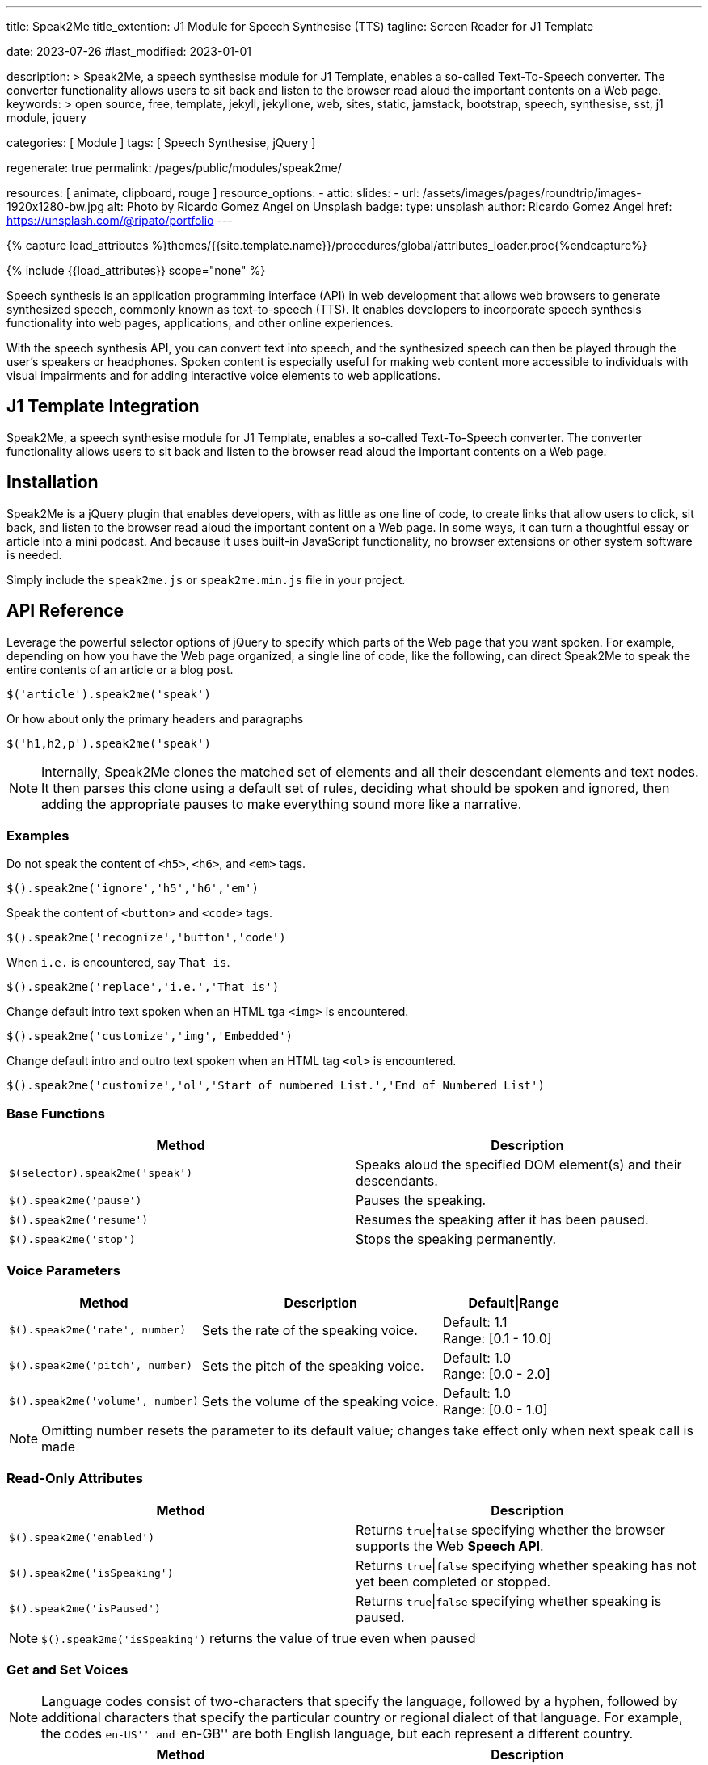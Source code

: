 ---
title:                                  Speak2Me
title_extention:                        J1 Module for Speech Synthesise (TTS)
tagline:                                Screen Reader for J1 Template

date:                                   2023-07-26
#last_modified:                         2023-01-01

description: >
                                        Speak2Me, a speech synthesise module for J1 Template, enables a so-called
                                        Text-To-Speech converter. The converter functionality allows users to sit
                                        back and listen to the browser read aloud the important contents on a
                                        Web page.
keywords: >
                                        open source, free, template, jekyll, jekyllone, web,
                                        sites, static, jamstack, bootstrap,
                                        speech, synthesise, sst, j1 module, jquery

categories:                             [ Module ]
tags:                                   [ Speech Synthesise, jQuery ]

regenerate:                             true
permalink:                              /pages/public/modules/speak2me/

resources:                              [ animate, clipboard, rouge ]
resource_options:
  - attic:
      slides:
        - url:                          /assets/images/pages/roundtrip/images-1920x1280-bw.jpg
          alt:                          Photo by Ricardo Gomez Angel on Unsplash
          badge:
            type:                       unsplash
            author:                     Ricardo Gomez Angel
            href:                       https://unsplash.com/@ripato/portfolio
---

// Page Initializer
// =============================================================================
// Enable the Liquid Preprocessor
:page-liquid:

// Set (local) page attributes here
// -----------------------------------------------------------------------------
// :page--attr:                         <attr-value>

//  Load Liquid procedures
// -----------------------------------------------------------------------------
{% capture load_attributes %}themes/{{site.template.name}}/procedures/global/attributes_loader.proc{%endcapture%}

// Load page attributes
// -----------------------------------------------------------------------------
{% include {{load_attributes}} scope="none" %}

// Page content
// ~~~~~~~~~~~~~~~~~~~~~~~~~~~~~~~~~~~~~~~~~~~~~~~~~~~~~~~~~~~~~~~~~~~~~~~~~~~~~
// https://github.com/mdn/dom-examples/tree/main/web-speech-api
// https://mdn.github.io/dom-examples/web-speech-api/speak-easy-synthesis/
// https://stackoverflow.com/questions/11279291/a-good-text-to-speech-javascript-library
// https://codepen.io/meetselva/pen/EVaLmP
// https://dev.to/jankapunkt/cross-browser-speech-synthesis-the-hard-way-and-the-easy-way-353
//
[role="dropcap"]
Speech synthesis is an application programming interface (API) in web
development that allows web browsers to generate synthesized speech,
commonly known as text-to-speech (TTS). It enables developers to incorporate
speech synthesis functionality into web pages, applications, and other
online experiences.

With the speech synthesis API, you can convert text into speech, and the
synthesized speech can then be played through the user's speakers or
headphones. Spoken content is especially useful for making web content
more accessible to individuals with visual impairments and for adding
interactive voice elements to web applications.

// Include sub-documents (if any)
// -----------------------------------------------------------------------------
[role="mt-5"]
== J1 Template Integration

Speak2Me, a speech synthesise module for J1 Template, enables a so-called
Text-To-Speech converter. The converter functionality allows users to sit
back and listen to the browser read aloud the important contents on a
Web page.


[role="mt-5"]
== Installation

Speak2Me is a jQuery plugin that enables developers, with as little as
one line of code, to create links that allow users to click, sit back, and
listen to the browser read aloud the important content on a Web page.
In some ways, it can turn a thoughtful essay or article into a mini podcast.
And because it uses built-in JavaScript functionality, no browser extensions
or other system software is needed.

Simply include the `speak2me.js` or `speak2me.min.js` file in your project.

[role="mt-5"]
== API Reference

Leverage the powerful selector options of jQuery to specify which parts
of the Web page that you want spoken. For example, depending on how you
have the Web page organized, a single line of code, like the following,
can direct Speak2Me to speak the entire contents of an article or a
blog post.

[source, javascript]
----
$('article').speak2me('speak')
----

Or how about only the primary headers and paragraphs

[source, javascript]
----
$('h1,h2,p').speak2me('speak')
----

NOTE: Internally, Speak2Me clones the matched set of elements and all
their descendant elements and text nodes. It then parses this clone
using a default set of rules, deciding what should be spoken and
ignored, then adding the appropriate pauses to make everything sound
more like a narrative.

=== Examples

Do not speak the content of `<h5>`, `<h6>`, and `<em>` tags.
[source, javascript]
----
$().speak2me('ignore','h5','h6','em')
----

Speak the content of `<button>` and `<code>` tags.
[source, javascript]
----
$().speak2me('recognize','button','code')
----

When `i.e.` is encountered, say `That is`.
[source, javascript]
----
$().speak2me('replace','i.e.','That is')
----

Change default intro text spoken when an HTML tga `<img>` is
encountered.
[source, javascript]
----
$().speak2me('customize','img','Embedded')
----

Change default intro and outro text spoken when an HTML tag `<ol>`
is encountered.
[source, javascript]
----
$().speak2me('customize','ol','Start of numbered List.','End of Numbered List')
----

=== Base Functions

[cols="6a,6a", options="header", width="100%", role="rtable"]
|===
|Method |Description

|`$(selector).speak2me('speak')`
|Speaks aloud the specified DOM element(s) and their descendants.

|`$().speak2me('pause')`
|Pauses the speaking.

|`$().speak2me('resume')`
|Resumes the speaking after it has been paused.

|`$().speak2me('stop')`
|Stops the speaking permanently.

|===

=== Voice Parameters

[cols="4a,5a,3", options="header", width="100%", role="rtable"]
|===
|Method |Description |Default\|Range

|`$().speak2me('rate', number)`
|Sets the rate of the speaking voice.
|Default: 1.1 +
Range: [0.1 - 10.0]

|`$().speak2me('pitch', number)`
|Sets the pitch of the speaking voice.
|Default: 1.0 +
Range: [0.0 - 2.0]

|`$().speak2me('volume', number)`
|Sets the volume of the speaking voice.
|Default: 1.0 +
Range: [0.0 - 1.0]
|===

NOTE: Omitting number resets the parameter to its default value;
changes take effect only when next speak call is made

=== Read-Only Attributes

[cols="6a,6a", options="header", width="100%", role="rtable"]
|===
|Method |Description
|`$().speak2me('enabled')`
|Returns `true`\|`false` specifying whether the browser supports
the Web *Speech API*.

|`$().speak2me('isSpeaking')`
|Returns `true`\|`false` specifying whether speaking has not
yet been completed or stopped.

|`$().speak2me('isPaused')`
|Returns `true`\|`false` specifying whether speaking is paused.
|===

NOTE: `$().speak2me('isSpeaking')` returns the value of true even
when paused

=== Get and Set Voices

NOTE: Language codes consist of two-characters that specify the
language, followed by a hyphen, followed by additional characters that
specify the particular country or regional dialect of that language. For
example, the codes ``en-US'' and ``en-GB'' are both English language,
but each represent a different country.

[cols="6a,6a", options="header", width="100%", role="rtable"]
|===
|Method |Description

|`$().speak2me('getVoices')`
|Returns an array of voice objects; each object has two properties:
`name` and `language`

|`$().speak2me('getVoices',selector,text)`
|Populates the DOM element(s) _selector_ with a dropdown menu for
voice selection; optional _text_ overwrites default dropdown menu instruction

|`$().speak2me('setVoice','name',voice)`
|Sets the voice. Must exactly match one of the names returned
when using `getVoices`.

|`$().speak2me('setVoice','language',twoDigit)`
|Sets the voice by finding the first voice that matches the _two digit_
language code (case-insensitive).

|`$().speak2me('setVoice','language',code)`
|Sets the voice by finding the first voice that exactly matches the
complete language code
|===

.Setting a Voice
[TIP]
====
Setting a voice by specifying only a two-digit language code is
useful for when you have text on the page in another language, but don’t
want to bother checking to see if that language is available. For
example, a page otherwise in English may have a paragraph in German that
you want spoken. That paragraph can have a link like this:

`$('p').speak2me('setVoice','language','de').speak2me('speak')`
====

If the German language is available, it will be appropriately spoken. If
not, the current voice will remain.

=== Text Manipulation

[cols="6a,6a", options="header", width="100%", role="rtable"]
|===
|Method |Description

|`$().speak2me('ignore',tagName,tagName,...)`
|Adds one or more *HTML tags* to the default array of ignored HTML tags.
Omitting _tagName_ clears the array of user-specified ignored HTML tags. +
See Reference Information below

|`$().speak2me('recognize',tagName,tagName,...)`
|Removes one or more *HTML tags* from the default array of ignored
HTML tags. Omitting _tagName_ clears the array of user-specified
recognized HTML tags. +
See Reference Information below

|`$().speak2me('replace',oldText,newText,...)`
|Replaces _oldText_ with _newText_ when speaking. This is case-insensitive
Multiple pairs of text can be specified. Omitting parameters deletes previous
replace commands

|`$().speak2me('customize',tagName,prepend)`
|Replaces default text spoken prior to the description of the *HTML tags*
`<img>`, `<table>`, and `<figure>`. Omitting parameters reverts values to
its defaults. +
See Reference Information below

|`$().speak2me('customize',tagName,prepend,append)`
|Replaces default text spoken prior to and after the content of the
*HTML tags* `<q>`, `<ol>`, `<ul>`, and `<blockquote>`. +
Omitting parameters reverts values to its defaults. +
See Reference Information below
|===

=== HTML Data Attributes

[cols="6a,6a", options="header", width="100%", role="rtable"]
|===
|Data Attribute |Description

|`data-speak2me-ignore`
|Content from that DOM element and its descendents are ignored.

|`data-speak2me-recognize`
|Content from that DOM element is spoken, overriding the default.

|`data-speak2me-spell`
|Content from that DOM element is spelled out.

|`data-speak2me-prepend=text`
|Specified _text_ is spoken prior to the content of its DOM element.

|`data-speak2me-append=text`
|Specified _text_ is spoken after to the content of its DOM element.

|`data-speak2me-swap=text`
|Specified _text_ is spoken in place of the content of its DOM element.
|===

=== Reference Information

Chaining calls is acceptable. For example, the following works just
fine.
[source, javascript]
----
$('article').speak2me('rate',1.3).speak2me('speak');
----

CAUTION: *Ignored Tags:* audio, button, canvas, code, del, dialog, dl, embed,
form, head, iframe, meter, nav, noscript, object, s, script, select,
style, textarea, video

[cols=",,", options="header", width="100%", role="rtable"]
|===
|HTML Tag |Default Prepend Text |Default Append Text
|`<img>` |There’s an embedded image with the description, |n/a
|`<table>` |There’s an embedded table with the caption, |n/a
|`<figure>` |There’s an embedded figure with the caption, |n/a
|`<q>` and “ ” |Quote, |, Unquote,
|`<ol>` |Start of list. |End of list.
|`<ul>` |Start of list. |End of list.
|`<blockquote>` |Blockquote start. |Blockquote end.
|===

IMPORTANT: A comma `,` followed by a space results in a pause when
spoken. A period `.` results in a *slightly* longer *pause*.


[role="mt-5"]
== Issues

=== Issues can't be fixed with JavaScript

Some issues are platform-specific. You need to your app in a way to avoid
these issues, where possible:

* All browsers on Android actually do a cancel/stop when calling
`peechSynthesis.pause`; pause is simply not supported on Android

* There are *no* voices on *Chromium-Ubuntu* and Ubuntu-derivatives
  unless the browser is started with a flag
* If on Chromium-Desktop Ubuntu and the very first page wants to load
  speech synthesis, then there are no voices ever loaded until the
  page is refreshed or a new page is entered. This can be fixed with
  JavaScript but it can lead to very bad UX to auto-refresh the page.
* If voices are not installed on the host-OS and there are no voices
  loaded from remote by the browser, then there are no voices and
  thus no speech synthesis
* There is no chance to just instant-load custom voices from remote
  and use them as a shim in case there are no voices
* If the installed voices are just bad users have to manually install
  better voices

=== Chrome-specific fix

Longer texts on Chrome-Desktop will be cancelled automatically after
*15 seconds*. This can be fixed by either chunking the texts or by
using an interval of "zero"-latency pause/resume combination. At the
same time this fix breaks on *Android*, since Android devices don't implement
speechSynthesis.pause() as pause but as cancel:

[source, javascript]
----
let timer

utterance.onstart = () => {
  // detection is up to you for this article as
  // this is an own huge topic for itself
  if (!isAndroid) {
    resumeInfinity(utterance)
  }
}

const clear = () => {  clearTimeout(timer) }

utterance.onerror = clear
utterance.onend = clear

const resumeInfinity = (target) => {
  // prevent memory-leak in case utterance is deleted, while this is ongoing
  if (!target && timer) { return clear() }

  speechSynthesis.pause()
  speechSynthesis.resume()

  timer = setTimeout(function () {
    resumeInfinity(target)
  }, 5000)
}
----
